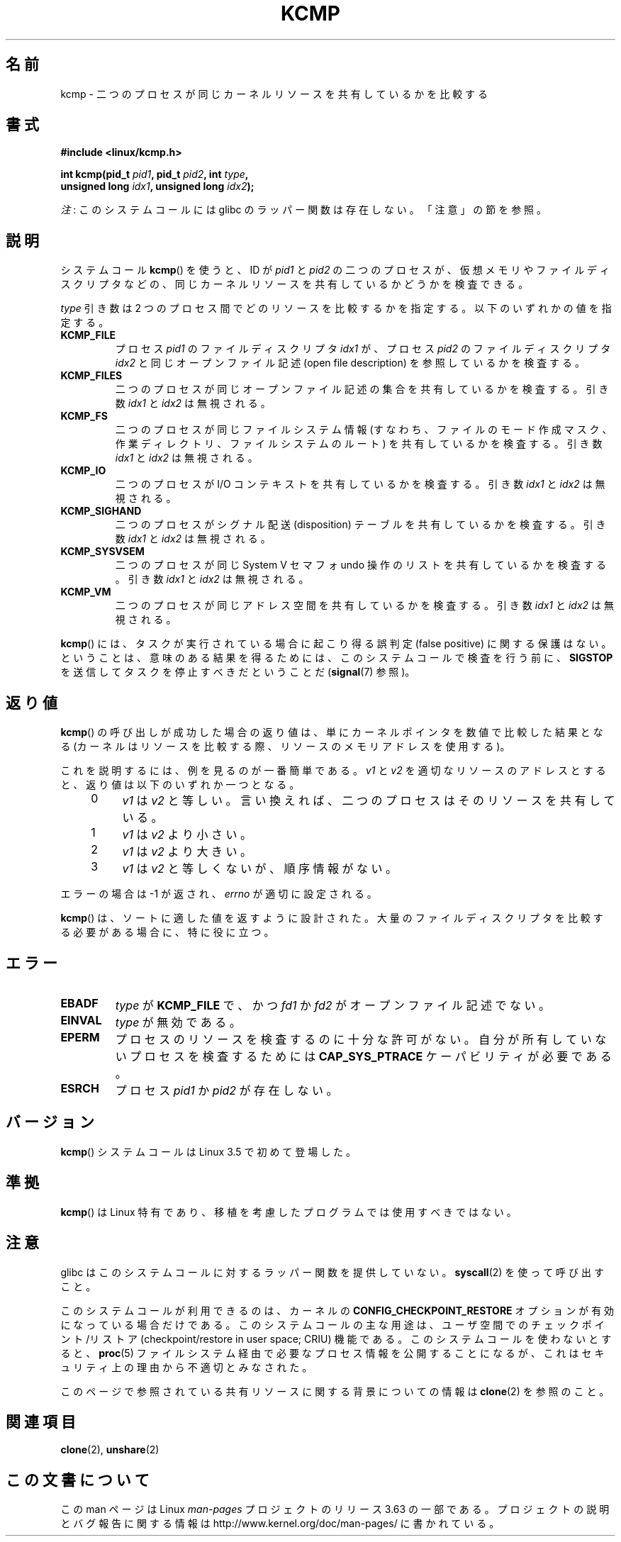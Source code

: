 .\" Copyright (C) 2012, Cyrill Gorcunov <gorcunov@openvz.org>
.\" and Copyright (C) 2012, Michael Kerrisk <mtk.manpages@gmail.com>
.\"
.\" %%%LICENSE_START(VERBATIM)
.\" Permission is granted to make and distribute verbatim copies of this
.\" manual provided the copyright notice and this permission notice are
.\" preserved on all copies.
.\"
.\" Permission is granted to copy and distribute modified versions of
.\" this manual under the conditions for verbatim copying, provided that
.\" the entire resulting derived work is distributed under the terms of
.\" a permission notice identical to this one.
.\"
.\" Since the Linux kernel and libraries are constantly changing, this
.\" manual page may be incorrect or out-of-date.  The author(s) assume
.\" no responsibility for errors or omissions, or for damages resulting
.\" from the use of the information contained herein.  The author(s) may
.\" not have taken the same level of care in the production of this
.\" manual, which is licensed free of charge, as they might when working
.\" professionally.
.\"
.\" Formatted or processed versions of this manual, if unaccompanied by
.\" the source, must acknowledge the copyright and authors of this work.
.\" %%%LICENSE_END
.\"
.\" Kernel commit d97b46a64674a267bc41c9e16132ee2a98c3347d
.\"
.\"*******************************************************************
.\"
.\" This file was generated with po4a. Translate the source file.
.\"
.\"*******************************************************************
.\"
.\" Japanese Version Copyright (c) 2013  Akihiro MOTOKI
.\"         all rights reserved.
.\" Translated 2013-08-21, Akihiro MOTOKI <amotoki@gmail.com>
.\" 
.TH KCMP 2 2013\-12\-08 Linux "Linux Programmer's Manual"
.SH 名前
kcmp \- 二つのプロセスが同じカーネルリソースを共有しているかを比較する
.SH 書式
.nf
\fB#include <linux/kcmp.h>\fP

\fBint kcmp(pid_t \fP\fIpid1\fP\fB, pid_t \fP\fIpid2\fP\fB, int \fP\fItype\fP\fB,\fP
\fB         unsigned long \fP\fIidx1\fP\fB, unsigned long \fP\fIidx2\fP\fB);\fP
.fi

\fI注\fP: このシステムコールには glibc のラッパー関数は存在しない。「注意」の節を参照。
.SH 説明
システムコール \fBkcmp\fP() を使うと、 ID が \fIpid1\fP と \fIpid2\fP の二つのプロセスが、
仮想メモリやファイルディスクリプタなどの、 同じカーネルリソースを共有しているかどうかを検査できる。

\fItype\fP 引き数は 2 つのプロセス間でどのリソースを比較するかを指定する。 以下のいずれかの値を指定する。
.TP 
\fBKCMP_FILE\fP
プロセス \fIpid1\fP のファイルディスクリプタ \fIidx1\fP が、 プロセス \fIpid2\fP のファイルディスクリプタ \fIidx2\fP
と同じオープンファイル記述 (open file description) を参照しているかを検査する。
.TP 
\fBKCMP_FILES\fP
二つのプロセスが同じオープンファイル記述の集合を共有しているかを検査する。 引き数 \fIidx1\fP と \fIidx2\fP は無視される。
.TP 
\fBKCMP_FS\fP
二つのプロセスが同じファイルシステム情報 (すなわち、ファイルのモード作成マスク、作業ディレクトリ、ファイルシステムのルート)
を共有しているかを検査する。 引き数 \fIidx1\fP と \fIidx2\fP は無視される。
.TP 
\fBKCMP_IO\fP
二つのプロセスが I/O コンテキストを共有しているかを検査する。 引き数 \fIidx1\fP と \fIidx2\fP は無視される。
.TP 
\fBKCMP_SIGHAND\fP
二つのプロセスがシグナル配送 (disposition) テーブルを共有しているかを検査する。 引き数 \fIidx1\fP と \fIidx2\fP
は無視される。
.TP 
\fBKCMP_SYSVSEM\fP
二つのプロセスが同じ System V セマフォ undo 操作のリストを共有しているかを検査する。 引き数 \fIidx1\fP と \fIidx2\fP
は無視される。
.TP 
\fBKCMP_VM\fP
二つのプロセスが同じアドレス空間を共有しているかを検査する。 引き数 \fIidx1\fP と \fIidx2\fP は無視される。
.PP
\fBkcmp\fP() には、タスクが実行されている場合に起こり得る誤判定 (false positive) に関する保護はない。 ということは、
意味のある結果を得るためには、 このシステムコールで検査を行う前に、 \fBSIGSTOP\fP を送信してタスクを停止すべきだということだ
(\fBsignal\fP(7) 参照)。
.SH 返り値
\fBkcmp\fP() の呼び出しが成功した場合の返り値は、単にカーネルポインタを数値で比較した結果となる
(カーネルはリソースを比較する際、リソースのメモリアドレスを使用する)。

これを説明するには、例を見るのが一番簡単である。 \fIv1\fP と \fIv2\fP を適切なリソースのアドレスとすると、 返り値は以下のいずれか一つとなる。
.RS 4
.IP 0 4
\fIv1\fP は \fIv2\fP と等しい。言い換えれば、二つのプロセスはそのリソースを共有している。
.IP 1
\fIv1\fP は \fIv2\fP より小さい。
.IP 2
\fIv1\fP は \fIv2\fP より大きい。
.IP 3
\fIv1\fP は \fIv2\fP と等しくないが、順序情報がない。
.RE
.PP
エラーの場合は \-1 が返され、 \fIerrno\fP が適切に設定される。

\fBkcmp\fP() は、ソートに適した値を返すように設計された。 大量のファイルディスクリプタを比較する必要がある場合に、特に役に立つ。
.SH エラー
.TP 
\fBEBADF\fP
\fItype\fP が \fBKCMP_FILE\fP で、かつ \fIfd1\fP か \fIfd2\fP がオープンファイル記述でない。
.TP 
\fBEINVAL\fP
\fItype\fP が無効である。
.TP 
\fBEPERM\fP
プロセスのリソースを検査するのに十分な許可がない。 自分が所有していないプロセスを検査するためには \fBCAP_SYS_PTRACE\fP
ケーパビリティが必要である。
.TP 
\fBESRCH\fP
プロセス \fIpid1\fP か \fIpid2\fP が存在しない。
.SH バージョン
\fBkcmp\fP() システムコールは Linux 3.5 で初めて登場した。
.SH 準拠
\fBkcmp\fP() は Linux 特有であり、 移植を考慮したプログラムでは使用すべきではない。
.SH 注意
glibc はこのシステムコールに対するラッパー関数を提供していない。 \fBsyscall\fP(2) を使って呼び出すこと。

このシステムコールが利用できるのは、 カーネルの \fBCONFIG_CHECKPOINT_RESTORE\fP オプションが有効になっている場合だけである。
このシステムコールの主な用途は、 ユーザ空間でのチェックポイント/リストア (checkpoint/restore in user space;
CRIU) 機能である。 このシステムコールを使わないとすると、 \fBproc\fP(5) ファイルシステム経由で必要なプロセス情報を公開することになるが、
これはセキュリティ上の理由から不適切とみなされた。

このページで参照されている共有リソースに関する背景についての情報は \fBclone\fP(2) を参照のこと。
.SH 関連項目
\fBclone\fP(2), \fBunshare\fP(2)
.SH この文書について
この man ページは Linux \fIman\-pages\fP プロジェクトのリリース 3.63 の一部
である。プロジェクトの説明とバグ報告に関する情報は
http://www.kernel.org/doc/man\-pages/ に書かれている。
